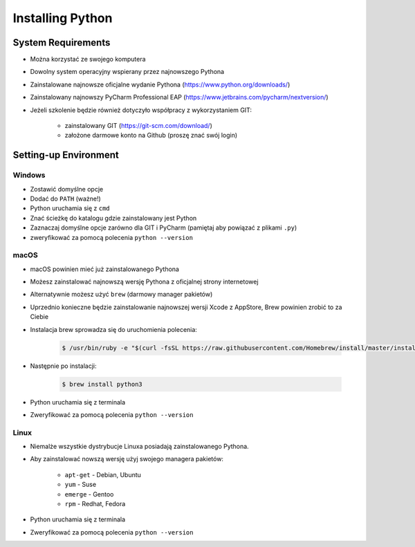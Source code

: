 .. _Install:

*****************
Installing Python
*****************


System Requirements
===================
* Można korzystać ze swojego komputera
* Dowolny system operacyjny wspierany przez najnowszego Pythona
* Zainstalowane najnowsze oficjalne wydanie Pythona (https://www.python.org/downloads/)
* Zainstalowany najnowszy PyCharm Professional EAP (https://www.jetbrains.com/pycharm/nextversion/)
* Jeżeli szkolenie będzie również dotyczyło współpracy z wykorzystaniem GIT:

    * zainstalowany GIT (https://git-scm.com/download/)
    * założone darmowe konto na Github (proszę znać swój login)


Setting-up Environment
======================

Windows
-------
* Zostawić domyślne opcje
* Dodać do ``PATH`` (ważne!)
* Python uruchamia się z ``cmd``
* Znać ścieżkę do katalogu gdzie zainstalowany jest Python
* Zaznaczaj domyślne opcje zarówno dla GIT i PyCharm (pamiętaj aby powiązać z plikami ``.py``)
* zweryfikować za pomocą polecenia ``python --version``

macOS
-----
* macOS powinien mieć już zainstalowanego Pythona
* Możesz zainstalować najnowszą wersję Pythona z oficjalnej strony internetowej
* Alternatywnie możesz użyć ``brew`` (darmowy manager pakietów)
* Uprzednio konieczne będzie zainstalowanie najnowszej wersji Xcode z AppStore, Brew powinien zrobić to za Ciebie
* Instalacja brew sprowadza się do uruchomienia polecenia:

    .. code-block:: console

        $ /usr/bin/ruby -e "$(curl -fsSL https://raw.githubusercontent.com/Homebrew/install/master/install)"

* Następnie po instalacji:

    .. code-block:: console

        $ brew install python3

* Python uruchamia się z terminala
* Zweryfikować za pomocą polecenia ``python --version``

Linux
-----
* Niemalże wszystkie dystrybucje Linuxa posiadają zainstalowanego Pythona.
* Aby zainstalować nowszą wersję użyj swojego managera pakietów:

    - ``apt-get`` - Debian, Ubuntu
    - ``yum`` - Suse
    - ``emerge`` - Gentoo
    - ``rpm`` - Redhat, Fedora

* Python uruchamia się z terminala
* Zweryfikować za pomocą polecenia ``python --version``
